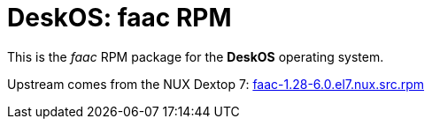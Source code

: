 = DeskOS: faac RPM

This is the _faac_ RPM package for the *DeskOS* operating system.

Upstream comes from the NUX Dextop 7:
http://li.nux.ro/download/nux/dextop/el7/SRPMS/faac-1.28-6.0.el7.nux.src.rpm[faac-1.28-6.0.el7.nux.src.rpm]
